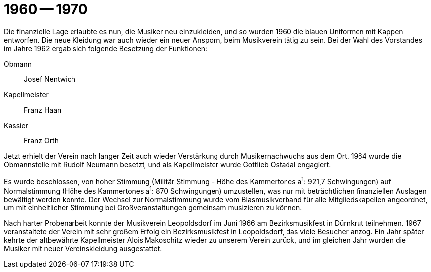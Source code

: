= 1960 -- 1970

Die finanzielle Lage erlaubte es nun, die Musiker neu einzukleiden, und so wurden 1960 die blauen Uniformen mit Kappen entworfen.
Die neue Kleidung war auch wieder ein neuer Ansporn, beim Musikverein tätig zu sein.
Bei der Wahl des Vorstandes im Jahre 1962 ergab sich folgende Besetzung der Funktionen:

Obmann:: Josef Nentwich
Kapellmeister:: Franz Haan
Kassier:: Franz Orth

Jetzt erhielt der Verein nach langer Zeit auch wieder Verstärkung durch Musikernachwuchs aus dem Ort.
1964 wurde die Obmannstelle mit Rudolf Neumann besetzt, und als Kapellmeister wurde Gottlieb Ostadal engagiert.

Es wurde beschlossen, von hoher Stimmung (Militär Stimmung - Höhe des Kammertones a^1^: 921,7 Schwingungen) auf Normalstimmung (Höhe des Kammertones a^1^: 870 Schwingungen) umzustellen, was nur mit beträchtlichen finanziellen Auslagen bewältigt werden konnte.
Der Wechsel zur Normalstimmung wurde vom Blasmusikverband für alle Mitgliedskapellen angeordnet, um mit einheitlicher Stimmung bei Großveranstaltungen gemeinsam musizieren zu können.

Nach harter Probenarbeit konnte der Musikverein Leopoldsdorf im Juni 1966 am Bezirksmusikfest in Dürnkrut teilnehmen.
1967 veranstaltete der Verein mit sehr großem Erfolg ein Bezirksmusikfest in Leopoldsdorf, das viele Besucher anzog.
Ein Jahr später kehrte der altbewährte Kapellmeister Alois Makoschitz wieder zu unserem Verein zurück, und im gleichen Jahr wurden die Musiker mit neuer Vereinskleidung ausgestattet.
